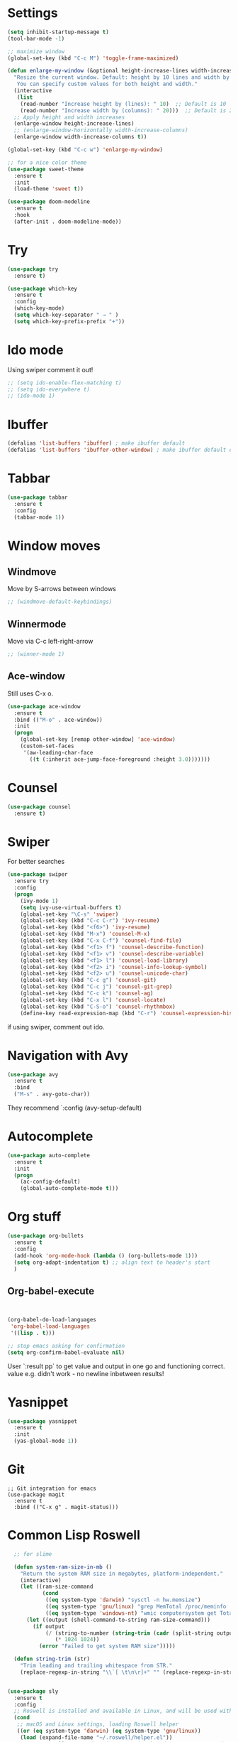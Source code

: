 

#+STARTUP: overview hidestars indent align inlineimages

* Settings
  
#+BEGIN_SRC emacs-lisp
    (setq inhibit-startup-message t)
    (tool-bar-mode -1)

    ;; maximize window
    (global-set-key (kbd "C-c M") 'toggle-frame-maximized)

    (defun enlarge-my-window (&optional height-increase-lines width-increase-columns)
      "Resize the current window. Default: height by 10 lines and width by 20 columns.
       You can specify custom values for both height and width."
      (interactive
       (list
        (read-number "Increase height by (lines): " 10)  ;; Default is 10
        (read-number "Increase width by (columns): " 20)))  ;; Default is 20
      ;; Apply height and width increases
      (enlarge-window height-increase-lines)
      ;; (enlarge-window-horizontally width-increase-columns)
      (enlarge-window width-increase-columns t))

    (global-set-key (kbd "C-c w") 'enlarge-my-window)

    ;; for a nice color theme
    (use-package sweet-theme
      :ensure t
      :init
      (load-theme 'sweet t))

    (use-package doom-modeline
      :ensure t
      :hook
      (after-init . doom-modeline-mode))
#+END_SRC


* Try

#+BEGIN_SRC emacs-lisp
  (use-package try
    :ensure t)
#+END_SRC

#+BEGIN_SRC emacs-lisp
  (use-package which-key
    :ensure t
    :config
    (which-key-mode)
    (setq which-key-separator " → " )
    (setq which-key-prefix-prefix "+"))
#+END_SRC


* Ido mode

Using swiper comment it out!
#+BEGIN_SRC emacs-lisp
  ;; (setq ido-enable-flex-matching t)
  ;; (setq ido-everywhere t)
  ;; (ido-mode 1)				
#+END_SRC

* Ibuffer

#+BEGIN_SRC emacs-lisp
  (defalias 'list-buffers 'ibuffer) ; make ibuffer default
  (defalias 'list-buffers 'ibuffer-other-window) ; make ibuffer default open in another window
#+END_SRC

* Tabbar

#+BEGIN_SRC emacs-lisp
  (use-package tabbar
    :ensure t
    :config
    (tabbar-mode 1))
#+END_SRC

* Window moves

** Windmove
Move by S-arrows between windows
#+BEGIN_SRC emacs-lisp
;; (windmove-default-keybindings)
#+END_SRC


** Winnermode
Move via C-c left-right-arrow
#+BEGIN_SRC emacs-lisp
;; (winner-mode 1)
#+END_SRC

** Ace-window
   Still uses C-x o.


#+BEGIN_SRC emacs-lisp
  (use-package ace-window
    :ensure t
    :bind (("M-o" . ace-window))
    :init
    (progn
      (global-set-key [remap other-window] 'ace-window)
      (custom-set-faces
       '(aw-leading-char-face
         ((t (:inherit ace-jump-face-foreground :height 3.0)))))))
#+END_SRC

* Counsel

#+BEGIN_SRC emacs-lisp
  (use-package counsel
    :ensure t)
#+END_SRC

* Swiper
  For better searches

#+BEGIN_SRC emacs-lisp
  (use-package swiper
    :ensure try
    :config
    (progn
      (ivy-mode 1)
      (setq ivy-use-virtual-buffers t)
      (global-set-key "\C-s" 'swiper)
      (global-set-key (kbd "C-c C-r") 'ivy-resume)
      (global-set-key (kbd "<f6>") 'ivy-resume)
      (global-set-key (kbd "M-x") 'counsel-M-x)
      (global-set-key (kbd "C-x C-f") 'counsel-find-file)
      (global-set-key (kbd "<f1> f") 'counsel-describe-function)
      (global-set-key (kbd "<f1> v") 'counsel-describe-variable)
      (global-set-key (kbd "<f1> l") 'counsel-load-library)
      (global-set-key (kbd "<f2> i") 'counsel-info-lookup-symbol)
      (global-set-key (kbd "<f2> u") 'counsel-unicode-char)
      (global-set-key (kbd "C-c g") 'counsel-git)
      (global-set-key (kbd "C-c j") 'counsel-git-grep)
      (global-set-key (kbd "C-c k") 'counsel-ag)
      (global-set-key (kbd "C-x l") 'counsel-locate)
      (global-set-key (kbd "C-S-o") 'counsel-rhythmbox)
      (define-key read-expression-map (kbd "C-r") 'counsel-expression-history)))
#+END_SRC

  if using swiper, comment out ido.
  
* Navigation with Avy

#+BEGIN_SRC emacs-lisp
  (use-package avy
    :ensure t
    :bind
    ("M-s" . avy-goto-char))
#+END_SRC

They recommend `:config (avy-setup-default)

* Autocomplete

#+BEGIN_SRC emacs-lisp
  (use-package auto-complete
    :ensure t
    :init
    (progn
      (ac-config-default)
      (global-auto-complete-mode t)))
#+END_SRC


* Org stuff

#+BEGIN_SRC emacs-lisp
      (use-package org-bullets
        :ensure t
        :config
        (add-hook 'org-mode-hook (lambda () (org-bullets-mode 1)))
        (setq org-adapt-indentation t) ;; align text to header's start
        )
#+END_SRC

** Org-babel-execute
#+BEGIN_SRC emacs-lisp


              (org-babel-do-load-languages
               'org-babel-load-languages
               '((lisp . t)))

              ;; stop emacs asking for confirmation
              (setq org-confirm-babel-evaluate nil)

#+END_SRC

#+RESULTS:

User `:result pp` to get value and output 
in one go and functioning correct.
value e.g. didn't work - no newline inbetween
results!




* Yasnippet

#+BEGIN_SRC emacs-lisp
  (use-package yasnippet
    :ensure t
    :init
    (yas-global-mode 1))
#+END_SRC

* Git
#+begin_src elisp
  ;; Git integration for emacs
  (use-package magit
    :ensure t
    :bind (("C-x g" . magit-status)))
#+end_src

* Common Lisp Roswell
#+BEGIN_SRC emacs-lisp
  ;; for slime

  (defun system-ram-size-in-mb ()
    "Return the system RAM size in megabytes, platform-independent."
    (interactive)
    (let ((ram-size-command
           (cond
            ((eq system-type 'darwin) "sysctl -n hw.memsize")
            ((eq system-type 'gnu/linux) "grep MemTotal /proc/meminfo | awk '{print $2 * 1024}'")
            ((eq system-type 'windows-nt) "wmic computersystem get TotalPhysicalMemory /Value | findstr TotalPhysicalMemory="))))
      (let ((output (shell-command-to-string ram-size-command)))
        (if output
            (/ (string-to-number (string-trim (cadr (split-string output "=")))) 
               (* 1024 1024))
          (error "Failed to get system RAM size")))))

  (defun string-trim (str)
    "Trim leading and trailing whitespace from STR."
    (replace-regexp-in-string "\\`[ \t\n\r]+" "" (replace-regexp-in-string "[ \t\n\r]+\\'" "" str)))


(use-package sly
  :ensure t
  :config
  ;; Roswell is installed and available in Linux, and will be used with CCL64
  (cond
   ;; macOS and Linux settings, loading Roswell helper
   ((or (eq system-type 'darwin) (eq system-type 'gnu/linux))
    (load (expand-file-name "~/.roswell/helper.el"))
    ;; Set Roswell to use dynamic space size based on system RAM and run
    (setq inferior-lisp-program (concat "ros -Q dynamic-space-size="
                                        (number-to-string (system-ram-size-in-mb))
                                        " run")))
   ;; Windows-specific settings if needed in the future
   ((eq system-type 'windows-nt)
    (load (concat (getenv "USERPROFILE") "\\quicklisp\\slime-helper.el"))
    (setq inferior-lisp-program (concat "sbcl --dynamic-space-size "
                                        (number-to-string (system-ram-size-in-mb)))))
   (t
    (error "Failed to load helper.el")))

  ;; SLY contribs, equivalent to slime-fancy and slime-cl-indent
  (setq sly-contribs '(sly-fancy sly-cl-indent))

  ;; Ensure correct indentation (e.g., for the loop form)
  (add-to-list 'sly-contribs 'sly-cl-indent)

  ;; Don't use tabs for indentation
  (setq-default indent-tabs-mode nil))

      ;; (define-key sly-db-mode-map (kbd "C-c C-s") 'my-sly-step-display-value)

  (use-package company
    :ensure t
    :config
    (setq company-minimum-prefix-length 2)
    (setq company-idle-delay 0.1)
    (setq company-tooltip-align-annotations t)
    :hook
    ((racket-mode . company-mode)
     (racket-repl-mode . company-mode)))

  (use-package rainbow-delimiters
    :ensure t
    :hook
    ((racket-mode . rainbow-delimiters-mode)
     (racket-repl-mode . rainbow-delimiters-mode)))

  (use-package paredit
    :ensure t
    :hook
    ((racket-mode . paredit-mode)
     (racket-repl-mode . paredit-mode)))
#+end_src

